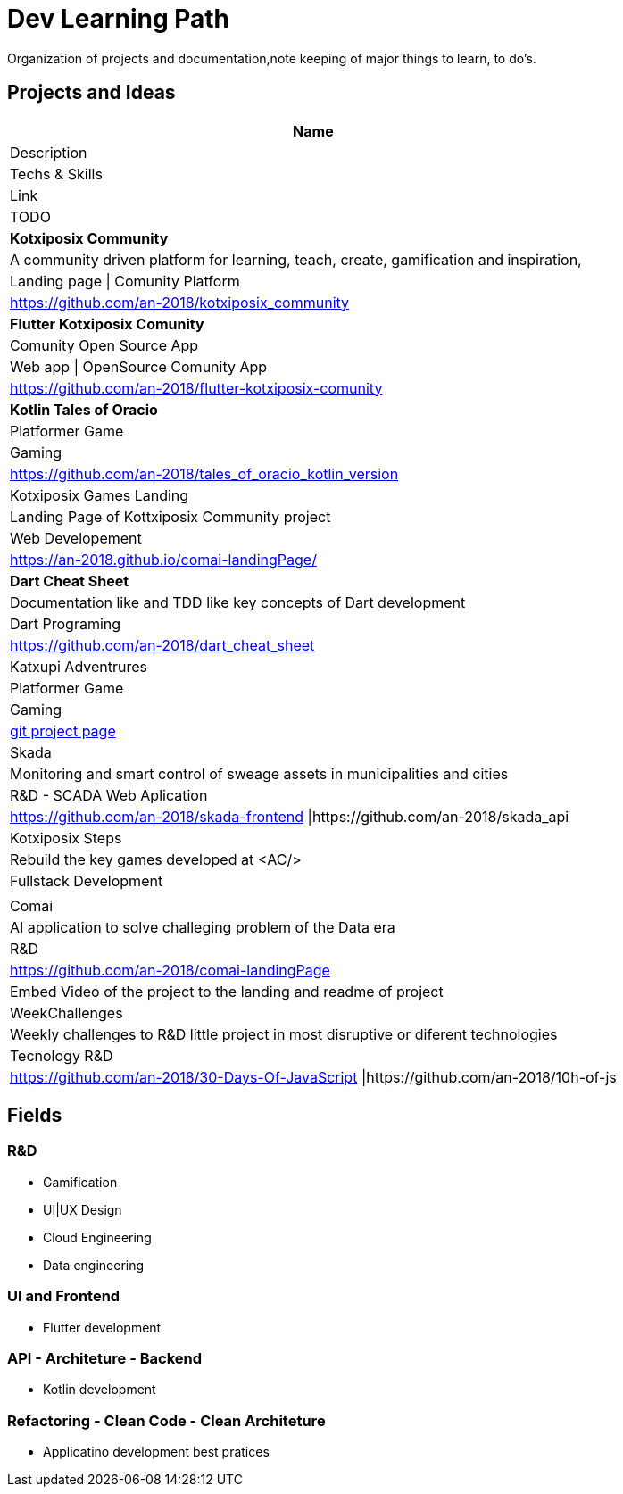 = Dev Learning Path
Organization of projects and documentation,note keeping of major things to learn, to do's.

== Projects and Ideas
[%header]
|===
|Name 
|Description|Techs & Skills 
|Link
|TODO

|*Kotxiposix Community*
|A community driven platform for learning, teach, create, gamification and inspiration,
|Landing page \| Comunity Platform
|https://github.com/an-2018/kotxiposix_community

|*Flutter Kotxiposix Comunity*
|Comunity Open Source App
|Web app \| OpenSource Comunity App
|https://github.com/an-2018/flutter-kotxiposix-comunity

|*Kotlin Tales of Oracio*
|Platformer Game
|Gaming
|https://github.com/an-2018/tales_of_oracio_kotlin_version

|Kotxiposix Games Landing
|Landing Page of Kottxiposix Community project
|Web Developement
|https://an-2018.github.io/comai-landingPage/

|*Dart Cheat Sheet*
|Documentation like and TDD like key concepts of Dart development
|Dart Programing
|https://github.com/an-2018/dart_cheat_sheet

|Katxupi Adventrures 
|Platformer Game 
|Gaming 
|https://github.com/users/an-2018/projects/2[ git project page]

|Skada
|Monitoring and smart control of sweage assets in municipalities and cities
|R&D - SCADA Web Aplication
|https://github.com/an-2018/skada-frontend \|https://github.com/an-2018/skada_api

|Kotxiposix Steps
|Rebuild the key games developed at <AC/>
|Fullstack Development
|

|Comai 
|AI application to solve challeging problem of the Data era
|R&D
|https://github.com/an-2018/comai-landingPage
|Embed Video of the project to the landing and readme of project

|WeekChallenges
|Weekly challenges to R&D little project in most disruptive or diferent technologies
|Tecnology R&D
|https://github.com/an-2018/30-Days-Of-JavaScript \|https://github.com/an-2018/10h-of-js


|===

== Fields

=== R&D
- Gamification
- UI|UX Design
- Cloud Engineering
- Data engineering

=== UI and Frontend
- Flutter development

=== API - Architeture - Backend 
- Kotlin development

=== Refactoring - Clean Code - Clean Architeture
- Applicatino development best pratices
